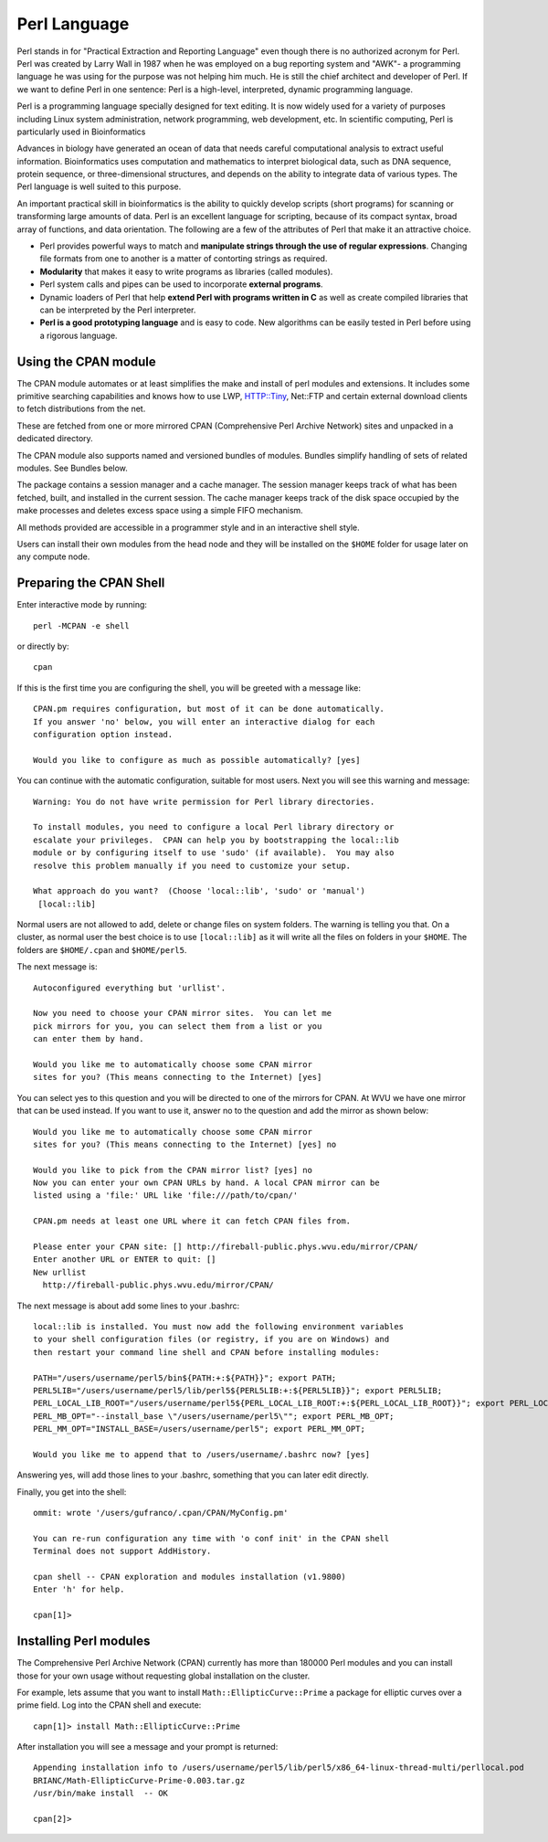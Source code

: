 .. _ad-perl:

Perl Language
=============

Perl stands in for "Practical Extraction and Reporting Language" even though there is no authorized acronym for Perl.
Perl was created by Larry Wall in 1987 when he was employed on a bug reporting system and "AWK"- a programming language he was using for the purpose was not helping him much. He is still the chief architect and developer of Perl. If we want to define Perl in one sentence: Perl is a high-level, interpreted, dynamic programming language.

Perl is a programming language specially designed for text editing.
It is now widely used for a variety of purposes including Linux system administration, network programming, web development, etc.
In scientific computing, Perl is particularly used in Bioinformatics

Advances in biology have generated an ocean of data that needs careful computational analysis to extract useful information. Bioinformatics uses computation and mathematics to interpret biological data, such as DNA sequence, protein sequence, or three-dimensional structures, and depends on the ability to integrate data of various types. The Perl language is well suited to this purpose.

An important practical skill in bioinformatics is the ability to quickly develop scripts (short programs) for scanning or transforming large amounts of data. Perl is an excellent language for scripting, because of its compact syntax, broad array of functions, and data orientation. The following are a few of the attributes of Perl that make it an attractive choice.

* Perl provides powerful ways to match and **manipulate strings through the use of regular expressions**. Changing file formats from one to another is a matter of contorting strings as required.

* **Modularity** that makes it easy to write programs as libraries (called modules).

* Perl system calls and pipes can be used to incorporate **external programs**.

* Dynamic loaders of Perl that help **extend Perl with programs written in C** as well as create compiled libraries that can be interpreted by the Perl interpreter.

* **Perl is a good prototyping language** and is easy to code. New algorithms can be easily tested in Perl before using a rigorous language.

Using the CPAN module
---------------------

The CPAN module automates or at least simplifies the make and install of perl modules and extensions. It includes some primitive searching capabilities and knows how to use LWP, HTTP::Tiny, Net::FTP and certain external download clients to fetch distributions from the net.

These are fetched from one or more mirrored CPAN (Comprehensive Perl Archive Network) sites and unpacked in a dedicated directory.

The CPAN module also supports named and versioned bundles of modules. Bundles simplify handling of sets of related modules. See Bundles below.

The package contains a session manager and a cache manager. The session manager keeps track of what has been fetched, built, and installed in the current session. The cache manager keeps track of the disk space occupied by the make processes and deletes excess space using a simple FIFO mechanism.

All methods provided are accessible in a programmer style and in an interactive shell style.

Users can install their own modules from the head node and they will be installed on the ``$HOME`` folder for usage later on any compute node.

Preparing the CPAN Shell
------------------------

Enter interactive mode by running::

    perl -MCPAN -e shell

or directly by::

    cpan

If this is the first time you are configuring the shell, you will be greeted with a message like::

  CPAN.pm requires configuration, but most of it can be done automatically.
  If you answer 'no' below, you will enter an interactive dialog for each
  configuration option instead.

  Would you like to configure as much as possible automatically? [yes]

You can continue with the automatic configuration, suitable for most users.
Next you will see this warning and message::

  Warning: You do not have write permission for Perl library directories.

  To install modules, you need to configure a local Perl library directory or
  escalate your privileges.  CPAN can help you by bootstrapping the local::lib
  module or by configuring itself to use 'sudo' (if available).  You may also
  resolve this problem manually if you need to customize your setup.

  What approach do you want?  (Choose 'local::lib', 'sudo' or 'manual')
   [local::lib]

Normal users are not allowed to add, delete or change files on system folders.
The warning is telling you that. On a cluster, as normal user the best choice is to use ``[local::lib]`` as it will write all the files on folders in your ``$HOME``. The folders are ``$HOME/.cpan`` and ``$HOME/perl5``.


The next message is::

  Autoconfigured everything but 'urllist'.

  Now you need to choose your CPAN mirror sites.  You can let me
  pick mirrors for you, you can select them from a list or you
  can enter them by hand.

  Would you like me to automatically choose some CPAN mirror
  sites for you? (This means connecting to the Internet) [yes]

You can select yes to this question and you will be directed to one of the mirrors for CPAN. At WVU we have one mirror that can be used instead.
If you want to use it, answer no to the question and add the mirror as shown below::

  Would you like me to automatically choose some CPAN mirror
  sites for you? (This means connecting to the Internet) [yes] no

  Would you like to pick from the CPAN mirror list? [yes] no
  Now you can enter your own CPAN URLs by hand. A local CPAN mirror can be
  listed using a 'file:' URL like 'file:///path/to/cpan/'

  CPAN.pm needs at least one URL where it can fetch CPAN files from.

  Please enter your CPAN site: [] http://fireball-public.phys.wvu.edu/mirror/CPAN/
  Enter another URL or ENTER to quit: []
  New urllist
    http://fireball-public.phys.wvu.edu/mirror/CPAN/

The next message is about add some lines to your .bashrc::

  local::lib is installed. You must now add the following environment variables
  to your shell configuration files (or registry, if you are on Windows) and
  then restart your command line shell and CPAN before installing modules:

  PATH="/users/username/perl5/bin${PATH:+:${PATH}}"; export PATH;
  PERL5LIB="/users/username/perl5/lib/perl5${PERL5LIB:+:${PERL5LIB}}"; export PERL5LIB;
  PERL_LOCAL_LIB_ROOT="/users/username/perl5${PERL_LOCAL_LIB_ROOT:+:${PERL_LOCAL_LIB_ROOT}}"; export PERL_LOCAL_LIB_ROOT;
  PERL_MB_OPT="--install_base \"/users/username/perl5\""; export PERL_MB_OPT;
  PERL_MM_OPT="INSTALL_BASE=/users/username/perl5"; export PERL_MM_OPT;

  Would you like me to append that to /users/username/.bashrc now? [yes]

Answering yes, will add those lines to your .bashrc, something that you can later edit directly.

Finally, you get into the shell::

  ommit: wrote '/users/gufranco/.cpan/CPAN/MyConfig.pm'

  You can re-run configuration any time with 'o conf init' in the CPAN shell
  Terminal does not support AddHistory.

  cpan shell -- CPAN exploration and modules installation (v1.9800)
  Enter 'h' for help.

  cpan[1]>

Installing Perl modules
-----------------------

The Comprehensive Perl Archive Network (CPAN) currently has more than 180000 Perl modules and you can install those for your own usage without requesting global installation on the cluster.

For example, lets assume that you want to install ``Math::EllipticCurve::Prime`` a package for elliptic curves over a prime field.
Log into the CPAN shell and execute::

   capn[1]> install Math::EllipticCurve::Prime

After installation you will see a message and your prompt is returned::

  Appending installation info to /users/username/perl5/lib/perl5/x86_64-linux-thread-multi/perllocal.pod
  BRIANC/Math-EllipticCurve-Prime-0.003.tar.gz
  /usr/bin/make install  -- OK

  cpan[2]>
